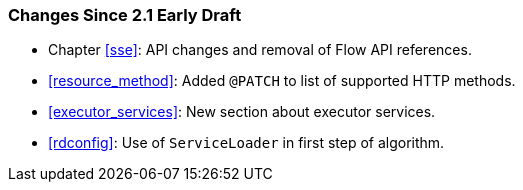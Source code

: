 [[changes-since-2.1-early-draft]]
=== Changes Since 2.1 Early Draft

* Chapter <<sse>>: API changes and removal of Flow API references.
* <<resource_method>>: Added `@PATCH` to list of supported HTTP
methods.
* <<executor_services>>: New section about executor services.
* <<rdconfig>>: Use of `ServiceLoader` in first step of algorithm.
